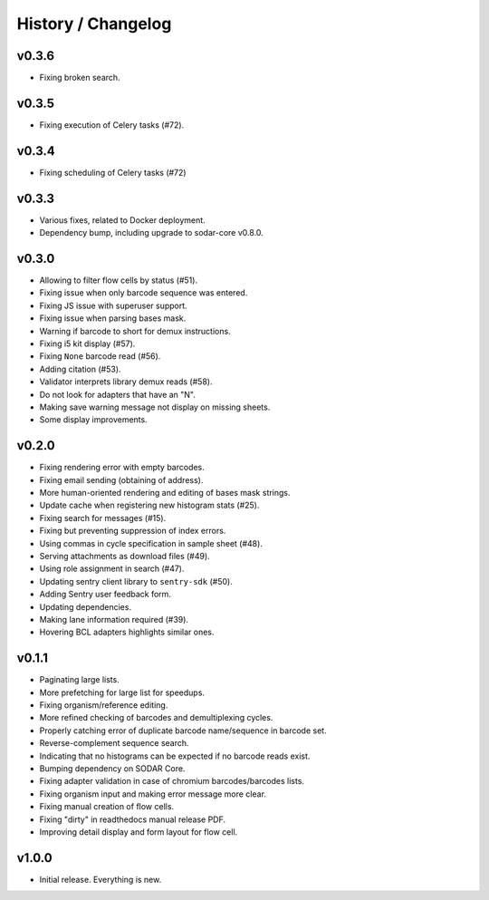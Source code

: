 .. _history:

===================
History / Changelog
===================

------
v0.3.6
------

- Fixing broken search.

------
v0.3.5
------

- Fixing execution of Celery tasks (#72).

------
v0.3.4
------

- Fixing scheduling of Celery tasks (#72)

------
v0.3.3
------

- Various fixes, related to Docker deployment.
- Dependency bump, including upgrade to sodar-core v0.8.0.

------
v0.3.0
------

- Allowing to filter flow cells by status (#51).
- Fixing issue when only barcode sequence was entered.
- Fixing JS issue with superuser support.
- Fixing issue when parsing bases mask.
- Warning if barcode to short for demux instructions.
- Fixing i5 kit display (#57).
- Fixing ``None`` barcode read (#56).
- Adding citation (#53).
- Validator interprets library demux reads (#58).
- Do not look for adapters that have an "N".
- Making save warning message not display on missing sheets.
- Some display improvements.

------
v0.2.0
------

- Fixing rendering error with empty barcodes.
- Fixing email sending (obtaining of address).
- More human-oriented rendering and editing of bases mask strings.
- Update cache when registering new histogram stats (#25).
- Fixing search for messages (#15).
- Fixing but preventing suppression of index errors.
- Using commas in cycle specification in sample sheet (#48).
- Serving attachments as download files (#49).
- Using role assignment in search (#47).
- Updating sentry client library to ``sentry-sdk`` (#50).
- Adding Sentry user feedback form.
- Updating dependencies.
- Making lane information required (#39).
- Hovering BCL adapters highlights similar ones.

------
v0.1.1
------

- Paginating large lists.
- More prefetching for large list for speedups.
- Fixing organism/reference editing.
- More refined checking of barcodes and demultiplexing cycles.
- Properly catching error of duplicate barcode name/sequence in barcode set.
- Reverse-complement sequence search.
- Indicating that no histograms can be expected if no barcode reads exist.
- Bumping dependency on SODAR Core.
- Fixing adapter validation in case of chromium barcodes/barcodes lists.
- Fixing organism input and making error message more clear.
- Fixing manual creation of flow cells.
- Fixing "dirty" in readthedocs manual release PDF.
- Improving detail display and form layout for flow cell.

------
v1.0.0
------

- Initial release.
  Everything is new.

